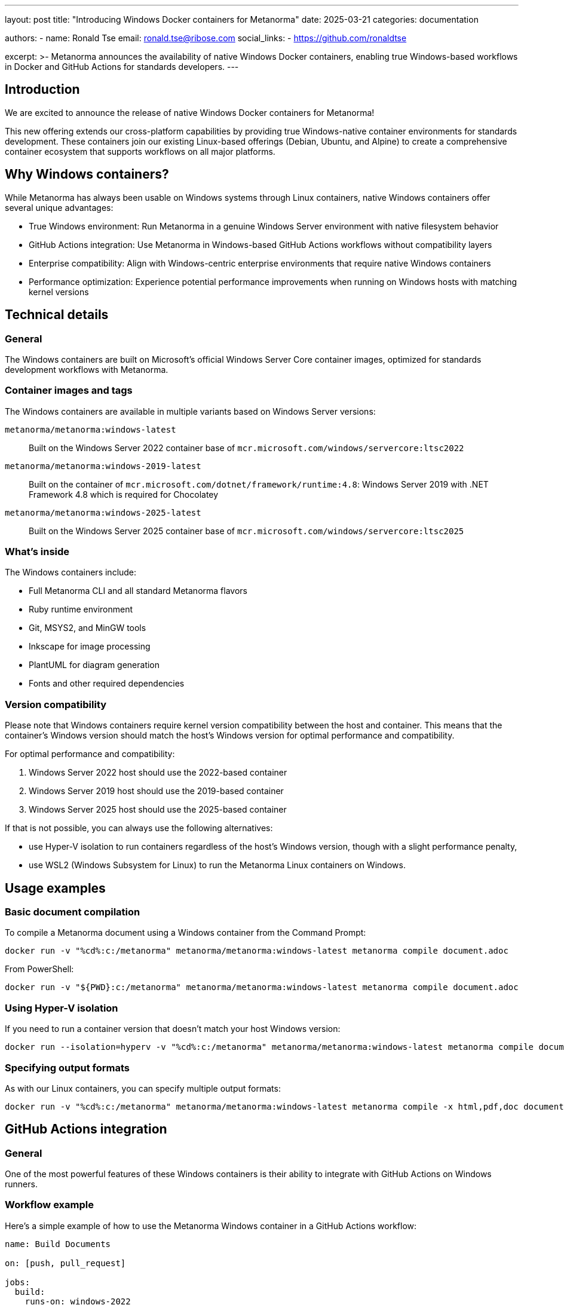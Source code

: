 ---
layout: post
title: "Introducing Windows Docker containers for Metanorma"
date: 2025-03-21
categories: documentation

authors:
  -
    name: Ronald Tse
    email: ronald.tse@ribose.com
    social_links:
      - https://github.com/ronaldtse

excerpt: >-
  Metanorma announces the availability of native Windows Docker containers,
  enabling true Windows-based workflows in Docker and GitHub Actions for standards developers.
---

== Introduction

We are excited to announce the release of native Windows Docker containers for Metanorma!

This new offering extends our cross-platform capabilities by providing true
Windows-native container environments for standards development. These
containers join our existing Linux-based offerings (Debian, Ubuntu, and Alpine)
to create a comprehensive container ecosystem that supports workflows on all
major platforms.

== Why Windows containers?

While Metanorma has always been usable on Windows systems through Linux
containers, native Windows containers offer several unique advantages:

* True Windows environment: Run Metanorma in a genuine Windows Server
environment with native filesystem behavior

* GitHub Actions integration: Use Metanorma in Windows-based GitHub Actions
workflows without compatibility layers

* Enterprise compatibility: Align with Windows-centric enterprise environments
that require native Windows containers

* Performance optimization: Experience potential performance improvements when
running on Windows hosts with matching kernel versions

== Technical details

=== General

The Windows containers are built on Microsoft's official Windows Server Core
container images, optimized for standards development workflows with Metanorma.

=== Container images and tags

The Windows containers are available in multiple variants based on Windows
Server versions:

`metanorma/metanorma:windows-latest`:: Built on the Windows Server 2022
container base of `mcr.microsoft.com/windows/servercore:ltsc2022`

`metanorma/metanorma:windows-2019-latest`:: Built on the container of
`mcr.microsoft.com/dotnet/framework/runtime:4.8`: Windows Server 2019 with .NET
Framework 4.8 which is required for Chocolatey

`metanorma/metanorma:windows-2025-latest`:: Built on the Windows Server 2025
container base of `mcr.microsoft.com/windows/servercore:ltsc2025`

=== What's inside

The Windows containers include:

* Full Metanorma CLI and all standard Metanorma flavors
* Ruby runtime environment
* Git, MSYS2, and MinGW tools
* Inkscape for image processing
* PlantUML for diagram generation
* Fonts and other required dependencies

=== Version compatibility

Please note that Windows containers require kernel version compatibility between
the host and container. This means that the container's Windows version should
match the host's Windows version for optimal performance and compatibility.

For optimal performance and compatibility:

. Windows Server 2022 host should use the 2022-based container
. Windows Server 2019 host should use the 2019-based container
. Windows Server 2025 host should use the 2025-based container

If that is not possible, you can always use the following alternatives:

* use Hyper-V isolation to run containers regardless of the
host's Windows version, though with a slight performance penalty,

* use WSL2 (Windows Subsystem for Linux) to run the Metanorma Linux containers
on Windows.

== Usage examples

=== Basic document compilation

To compile a Metanorma document using a Windows container from the Command
Prompt:

[source,sh]
----
docker run -v "%cd%:c:/metanorma" metanorma/metanorma:windows-latest metanorma compile document.adoc
----

From PowerShell:

[source,sh]
----
docker run -v "${PWD}:c:/metanorma" metanorma/metanorma:windows-latest metanorma compile document.adoc
----

=== Using Hyper-V isolation

If you need to run a container version that doesn't match your host Windows
version:

[source,sh]
----
docker run --isolation=hyperv -v "%cd%:c:/metanorma" metanorma/metanorma:windows-latest metanorma compile document.adoc
----

=== Specifying output formats

As with our Linux containers, you can specify multiple output formats:

[source,sh]
----
docker run -v "%cd%:c:/metanorma" metanorma/metanorma:windows-latest metanorma compile -x html,pdf,doc document.adoc
----

== GitHub Actions integration

=== General

One of the most powerful features of these Windows containers is their ability
to integrate with GitHub Actions on Windows runners.

=== Workflow example

Here's a simple example of how to use the Metanorma Windows container in a
GitHub Actions workflow:

[source,yaml]
----
name: Build Documents

on: [push, pull_request]

jobs:
  build:
    runs-on: windows-2022
    steps:
      - uses: actions/checkout@v4

      - name: Build with Metanorma
        run: |
          docker run -v ${PWD}:c:/metanorma metanorma/metanorma:windows-latest metanorma compile document.adoc
----

This enables organizations with Windows-centric infrastructure to integrate
Metanorma smoothly into their CI/CD pipelines.

== Testing and quality assurance

The Windows containers undergo rigorous testing to ensure they meet Metanorma's
high standards for reliability and performance. Our testing process includes:

* Automated builds across all supported Windows Server versions
* Functional testing of all Metanorma features
* Integration testing with GitHub Actions workflows
* Cross-platform compatibility verification

[example]
====
A typical testing workflow validates that documents can be successfully compiled
with the same output across Linux and Windows containers:

[source,sh]
----
# Compile with Linux container
docker run -v "$PWD":/metanorma metanorma/metanorma metanorma compile document.adoc

# Compile with Windows container
docker run -v "%cd%:c:/metanorma" metanorma/metanorma:windows-latest metanorma compile document.adoc

# Compare outputs
diff _output/document.html _output_windows/document.html
----
====

== Benefits for standards developers

=== Streamlined Windows workflows

For standards developers working in Windows environments, these containers offer:

* Native Windows command shell integration
* Seamless file system access with proper path handling
* No need to context switch between Windows and Linux environments
* Better performance when running on Windows hosts

=== Enterprise integration

Organizations with Windows-centric IT policies can now:

. Use Metanorma within corporate CI/CD pipelines based on Windows
. Maintain compliance with IT policies that may restrict Linux usage
. Provide standardized development environments across Windows-based teams
. Integrate with other Windows tools and services

=== Simplified deployment

The Windows containers simplify deployment by:

* Eliminating the need for WSL or Linux VMs on Windows hosts
* Reducing setup time with pre-packaged dependencies
* Providing consistent environments across development and production
* Supporting Windows-native CI/CD systems

== Getting started

To get started with Metanorma Windows containers:

. Install Docker Desktop for Windows with Windows container support enabled
. Pull the appropriate container for your Windows version:
+
[source,sh]
----
docker pull metanorma/metanorma:windows-latest
----
+
. Run a test compilation:
+
[source,sh]
----
docker run -v "%cd%:c:/metanorma" metanorma/metanorma:windows-latest metanorma --version
----
+
. Start creating and compiling your standards documents!

== Conclusion

The addition of Windows Docker containers to the Metanorma ecosystem represents
a significant step forward in our mission to provide flexible, platform-agnostic
tools for standards development. Whether you're working in a Windows-centric
enterprise environment, need to integrate with Windows-based CI/CD workflows, or
simply prefer working in Windows, these containers provide a native, optimized
solution.

We invite you to try the new Windows containers and share your feedback with us.
Your input is invaluable as we continue to improve and expand Metanorma's
capabilities.

For more details on using Windows containers, including advanced configuration
options and troubleshooting tips, please refer to the updated documentation in
the https://github.com/metanorma/metanorma-docker[Metanorma Docker repository].
